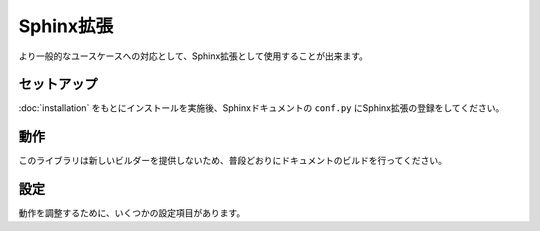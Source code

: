 ==========
Sphinx拡張
==========

より一般的なユースケースへの対応として、Sphinx拡張として使用することが出来ます。

セットアップ
============

:doc:`installation` をもとにインストールを実施後、Sphinxドキュメントの ``conf.py`` にSphinx拡張の登録をしてください。

.. code-block:: python
   :name: conf.py
   :caption: conf.py

   extensions = [
       "rst_budoux.sphinx",
   ]

動作
====

このライブラリは新しいビルダーを提供しないため、普段どおりにドキュメントのビルドを行ってください。

設定
====

動作を調整するために、いくつかの設定項目があります。

.. confval:: budoux_separator
   :type: str
   :required: False
   :default: ``"\u200b"`` (ゼロ幅スペース)

   ``WordBreak`` ノード(=分かち書きの境界)に挿入する文字列を指定します。
   例えば、 ``"<wbr>"`` のような指定することで、HTMLタグの挿入も可能です。

.. confval:: budoux_additional_style
   :type: str | None
   :required: False
   :default: ``None``

   :confval:`budoux_separator` で挿入した文字列向けに、必要に応じてスタイルシートを記述するための項目です。
   ``html`` 系のビルダーの利用時のみ有効です。

   * ``None`` ではなく文字列を設定する場合、 ``<style> ~~ </style>`` の中身として使用します。
     必ず文法として正しいスタイルシート定義となるようにしてください。
   * この値は「そのドキュメントが ``WordBreak`` ノードを持つか否か」に関わらず、全てのページに対して作用します。

